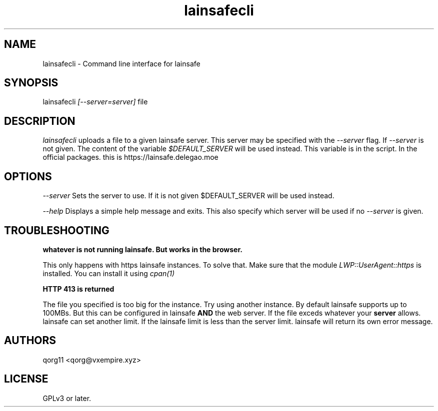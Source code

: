 .\" Manpage for lainsafecli.
.TH lainsafecli 1
.SH NAME
lainsafecli \- Command line interface for lainsafe
.SH SYNOPSIS
lainsafecli
.I
[--server=server]
file

.SH DESCRIPTION

.I lainsafecli
uploads a file to a given lainsafe server. This server may
be specified with the
.I --server
flag. If
.I --server
is not given. The content of the variable
.I $DEFAULT_SERVER
will be used instead. This variable is in the script. In the official
packages. this is https://lainsafe.delegao.moe

.SH OPTIONS

.I --server
Sets the server to use. If it is not given $DEFAULT_SERVER will be used instead.

.I --help
Displays a simple help message and exits. This also specify which
server will be used if no
.I --server
is given.

.SH TROUBLESHOOTING

.B "whatever" is not running lainsafe. But works in the browser.

This only happens with https lainsafe instances. To solve that. Make
sure that the module
.I LWP::UserAgent::https
is installed. You can install it using
.I cpan(1)

.B HTTP 413 is returned

The file you specified is too big for the instance. Try using another
instance. By default lainsafe supports up to 100MBs. But this can be configured in lainsafe
.B AND
the web server. If the file exceds whatever your
.B server
allows. lainsafe can set another limit. If the lainsafe limit is less
than the server limit. lainsafe will return its own error message.

.SH AUTHORS

qorg11 <qorg@vxempire.xyz>

.SH LICENSE

GPLv3 or later.

